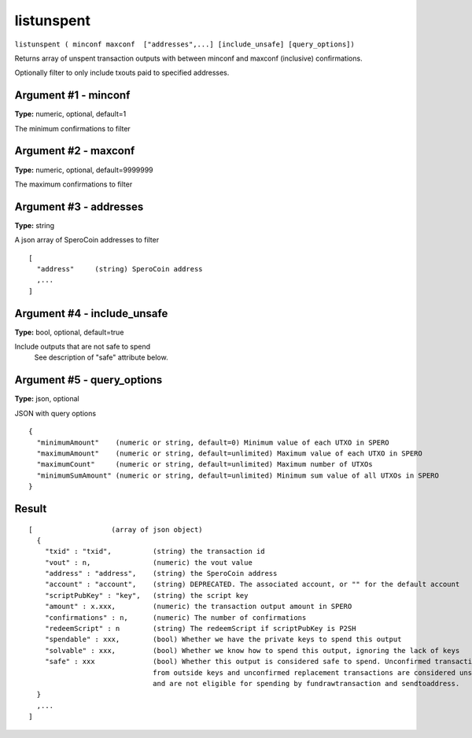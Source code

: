 .. This file is licensed under the MIT License (MIT) available on
   http://opensource.org/licenses/MIT.

listunspent
===========

``listunspent ( minconf maxconf  ["addresses",...] [include_unsafe] [query_options])``

Returns array of unspent transaction outputs
with between minconf and maxconf (inclusive) confirmations.

Optionally filter to only include txouts paid to specified addresses.

Argument #1 - minconf
~~~~~~~~~~~~~~~~~~~~~

**Type:** numeric, optional, default=1

The minimum confirmations to filter

Argument #2 - maxconf
~~~~~~~~~~~~~~~~~~~~~

**Type:** numeric, optional, default=9999999

The maximum confirmations to filter

Argument #3 - addresses
~~~~~~~~~~~~~~~~~~~~~~~

**Type:** string

A json array of SperoCoin addresses to filter

::

    [
      "address"     (string) SperoCoin address
      ,...
    ]

Argument #4 - include_unsafe
~~~~~~~~~~~~~~~~~~~~~~~~~~~~

**Type:** bool, optional, default=true

Include outputs that are not safe to spend
       See description of "safe" attribute below.

Argument #5 - query_options
~~~~~~~~~~~~~~~~~~~~~~~~~~~

**Type:** json, optional

JSON with query options

::

    {
      "minimumAmount"    (numeric or string, default=0) Minimum value of each UTXO in SPERO
      "maximumAmount"    (numeric or string, default=unlimited) Maximum value of each UTXO in SPERO
      "maximumCount"     (numeric or string, default=unlimited) Maximum number of UTXOs
      "minimumSumAmount" (numeric or string, default=unlimited) Minimum sum value of all UTXOs in SPERO
    }

Result
~~~~~~

::

  [                   (array of json object)
    {
      "txid" : "txid",          (string) the transaction id
      "vout" : n,               (numeric) the vout value
      "address" : "address",    (string) the SperoCoin address
      "account" : "account",    (string) DEPRECATED. The associated account, or "" for the default account
      "scriptPubKey" : "key",   (string) the script key
      "amount" : x.xxx,         (numeric) the transaction output amount in SPERO
      "confirmations" : n,      (numeric) The number of confirmations
      "redeemScript" : n        (string) The redeemScript if scriptPubKey is P2SH
      "spendable" : xxx,        (bool) Whether we have the private keys to spend this output
      "solvable" : xxx,         (bool) Whether we know how to spend this output, ignoring the lack of keys
      "safe" : xxx              (bool) Whether this output is considered safe to spend. Unconfirmed transactions
                                from outside keys and unconfirmed replacement transactions are considered unsafe
                                and are not eligible for spending by fundrawtransaction and sendtoaddress.
    }
    ,...
  ]

